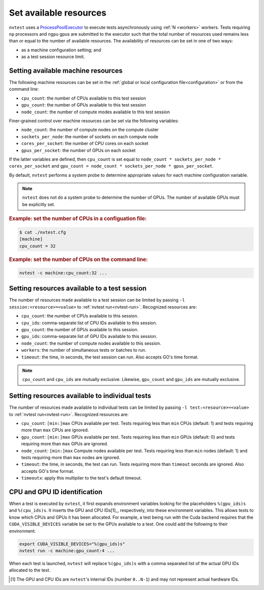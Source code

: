 .. _howto-resources:

Set available resources
=======================

``nvtest`` uses a `ProcessPoolExecutor <https://docs.python.org/3/library/concurrent.futures.html#concurrent.futures.ProcessPoolExecutor>`_ to execute tests asynchronously using :ref:`N <workers>` workers.  Tests requiring ``np`` processors and ``ngpu`` gpus are submitted to the executor such that the total number of resources used remains less than or equal to the number of available resources.  The availability of resources can be set in one of two ways:

* as a machine configuration setting; and
* as a test session resource limit.

Setting available machine resources
-----------------------------------

The following machine resources can be set in the :ref:`global or local configuration file<configuration>` or from the command line:

* ``cpu_count``: the number of CPUs available to this test session
* ``gpu_count``: the number of GPUs available to this test session
* ``node_count``: the number of compute modes available to this test session

Finer-grained control over machine resources can be set via the following variables:

* ``node_count``: the number of compute nodes on the compute cluster
* ``sockets_per_node``: the number of sockets on each compute node
* ``cores_per_socket``: the number of CPU cores on each socket
* ``gpus_per_socket``: the number of GPUs on each socket

If the latter variables are defined, then ``cpu_count`` is set equal to ``node_count * sockets_per_node * cores_per_socket`` and  ``gpu_count = node_count * sockets_per_node * gpus_per_socket``.

By default, ``nvtest`` performs a system probe to determine appropriate values for each machine configuration variable.

.. note::

    ``nvtest`` does not do a system probe to determine the number of GPUs.  The number of available GPUs must be explicitly set.

.. rubric:: Example: set the number of CPUs in a configuation file:

.. code-block:: console

    $ cat ./nvtest.cfg
    [machine]
    cpu_count = 32

.. rubric:: Example: set the number of CPUs on the command line:

.. code-block:: console

    nvtest -c machine:cpu_count:32 ...

Setting resources available to a test session
---------------------------------------------

The number of resources made available to a test session can be limited by passing ``-l session:<resource>=<value>`` to :ref:`nvtest run<nvtest-run>`.  Recognized resources are:

* ``cpu_count``: the number of CPUs available to this session.
* ``cpu_ids``: comma-separate list of CPU IDs available to this session.
* ``gpu_count``: the number of GPUs available to this session.
* ``gpu_ids``: comma-separate list of GPU IDs available to this session.
* ``node_count``: the number of compute nodes available to this session.
* ``workers``: the number of simultaneous tests or batches to run.
* ``timeout``: the time, in seconds, the test session can run.  Also accepts GO's time format.

.. note::

    ``cpu_count`` and ``cpu_ids`` are mutually exclusive.  Likewise, ``gpu_count`` and ``gpu_ids`` are mutually exclusive.

Setting resources available to individual tests
-----------------------------------------------

The number of resources made available to individual tests can be limited by passing ``-l test:<resource>=<value>`` to :ref:`nvtest run<nvtest-run>`.  Recognized resources are:

* ``cpu_count``: ``[min:]max`` CPUs available per test.  Tests requiring less than ``min`` CPUs (default: 1) and tests requiring more than ``max`` CPUs are ignored.
* ``gpu_count``: ``[min:]max`` GPUs available per test.  Tests requiring less than ``min`` GPUs (default: 0) and tests requiring more than ``max`` GPUs are ignored.
* ``node_count``: ``[min:]max`` Compute nodes available per test.  Tests requiring less than ``min`` nodes (default: 1) and tests requiring more than ``max`` nodes are ignored.
* ``timeout``: the time, in seconds, the test can run.  Tests requiring more than ``timeout`` seconds are ignored.  Also accepts GO's time format.
* ``timeoutx``: apply this multiplier to the test's default timeout.

CPU and GPU ID identification
------------------------------

When a test is executed by ``nvtest``, it first expands environment variables looking for the placeholders ``%(gpu_ids)s`` and ``%(cpu_ids)s``. It inserts the GPU and CPU IDs[1]_, respectively, into these environment variables. This allows tests to know which CPUs and GPUs it has been allocated.  For example, a test being run with the Cuda backend requires that the ``CUDA_VISIBLE_DEVICES`` variable be set to the GPUs available to a test.  One could add the following to their environment:

.. code-block:: console

    export CUDA_VISIBLE_DEVICES="%(gpu_ids)s"
    nvtest run -c machine:gpu_count:4 ...

When each test is launched, ``nvtest`` will replace ``%(gpu_ids)s`` with a comma separated list of the actual GPU IDs allocated to the test.

.. [1] The GPU and CPU IDs are ``nvtest``'s internal IDs (number ``0..N-1``) and may not represent actual hardware IDs.
